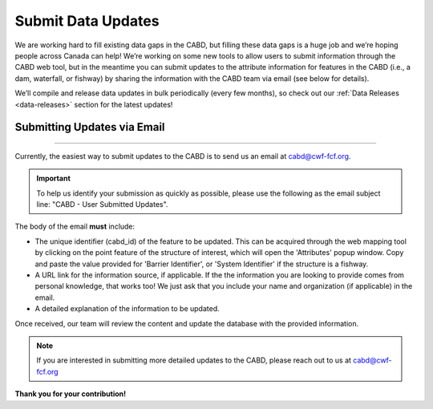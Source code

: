 .. _submit-updates:

===================
Submit Data Updates
===================

We are working hard to fill existing data gaps in the CABD, but filling these data gaps is a huge job and we’re hoping people across Canada can help! We’re working on some new tools to allow users to submit information through the CABD web tool, but in the meantime you can submit updates to the attribute information for features in the CABD (i.e., a dam, waterfall, or fishway) by sharing the information with the CABD team via email (see below for details).

We’ll compile and release data updates in bulk periodically (every few months), so check out our :ref:`Data Releases <data-releases>` section for the latest updates!

Submitting Updates via Email
----------------------------

-----

Currently, the easiest way to submit updates to the CABD is to send us an email at cabd@cwf-fcf.org.

.. important::
    
    To help us identify your submission as quickly as possible, please use the following as the email subject line: "CABD - User Submitted Updates".

The body of the email **must** include:

* The unique identifier (cabd_id) of the feature to be updated. This can be acquired through the web mapping tool by clicking on the point feature of the structure of interest, which will open the 'Attributes' popup window. Copy and paste the value provided for 'Barrier Identifier', or 'System Identifier' if the structure is a fishway.

* A URL link for the information source, if applicable. If the the information you are looking to provide comes from personal knowledge, that works too! We just ask that you include your name and organization (if applicable) in the email.

* A detailed explanation of the information to be updated.

Once received, our team will review the content and update the database with the provided information.

.. note::

    If you are interested in submitting more detailed updates to the CABD, please reach out to us at cabd@cwf-fcf.org

**Thank you for your contribution!**